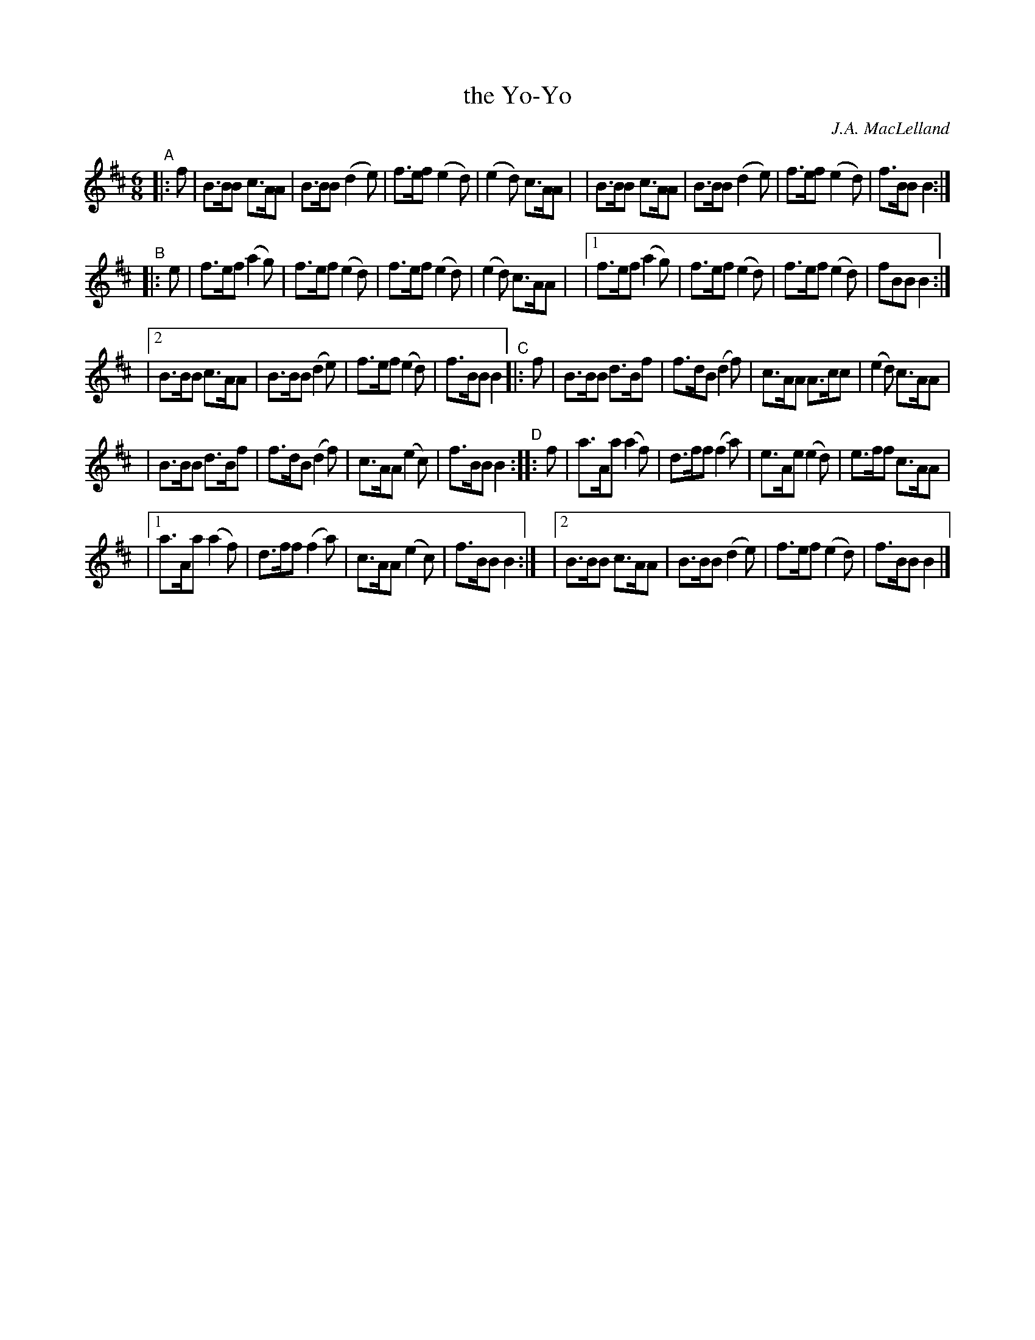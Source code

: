 X: 1
T: the Yo-Yo
C: J.A. MacLelland
R: jig, march
S: BSFC 2021 zoom workshop 2021-6-21
Z: 2021 John Chambers <jc:trillian.mit.edu>
M: 6/8
L: 1/8
K: Bm
N: Slightly simplified and regularized version with 8-bar lines:
"^A"|: f \
| B>BB c>AA | B>BB (d2e) | f>ef (e2d) | (e2d) c>AA |\
| B>BB c>AA | B>BB (d2e) | f>ef (e2d) | f>BB B2 :|
"^B"|: e | f>ef (a2g) | f>ef (e2d) | f>ef (e2d) | (e2d) c>AA |\
|[1 f>ef (a2g) | f>ef (e2d) | f>ef (e2d) | fBB B2 :|
|[2 B>BB c>AA | B>BB (d2e) | f>ef (e2d) | f>BB B2 \
"^C"|: f \
| B>BB d>Bf | f>dB (d2f) | c>AA A>cc | (e2d) c>AA |
| B>BB d>Bf | f>dB (d2f) | c>AA (e2c) | f>BB B2 \
"^D":: f \
| a>Aa (a2f) | d>ff (f2a) | e>Ae (e2d) | e>ff c>AA |
|[1 a>Aa (a2f) | d>ff (f2a) | c>AA (e2c) | f>BB B2 :|\
|[2 B>BB c>AA | B>BB (d2e) | f>ef (e2d) | f>BB B2 |]
